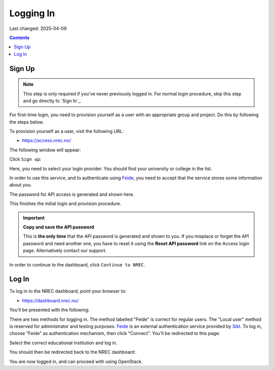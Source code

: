 Logging In
==========

Last changed: 2025-04-09

.. contents::

.. _Feide: https://www.feide.no/
.. _Sikt: https://sikt.no/en/home


Sign Up
-------

.. NOTE::
   This step is only required if you've never previously logged in. For
   normal login procedure, skip this step and go directly to
   `Sign In`_.

For first-time login, you need to provision yourself as a user with
an appropriate group and project. Do this by following the steps below.

To provision yourself as a user, visit the following URL:

* https://access.nrec.no/

The following window will appear:

.. image:: images/access-01.png
   :align: center
   :alt: Access

Click ``Sign up``:

Here, you need to select your login provider. You should find your
university or college in the list. 

.. image:: images/access-02.png
   :align: center
   :alt: Access

In order to use this service, and to authenticate using `Feide`_,
you need to accept that the service stores some information about
you.

The password for API access is generated and shown here. 

.. image:: images/access-03.png
   :align: center
   :alt: Access

This finishes the initial login and provision procedure.

.. IMPORTANT::
   **Copy and save the API password**

   This is **the only time** that the API password is generated and shown
   to you. If you misplace or forget the API password and need another
   one, you have to reset it using the **Reset API password** link on the
   Access login page. Alternatively contact our support.

In order to continue to the dashboard, click ``Continue to NREC``.



Log In
------

To log in to the NREC dashboard, point your browser to:

* https://dashboard.nrec.no/

You'll be presented with the following:

.. image:: images/dashboard-login-01.png
   :align: center
   :alt: The default login screen

There are two methods for logging in. The method labelled "Feide"
is correct for regular users. The "Local user" method is reserved for
administrator and testing purposes. Feide_ is an external
authentication service provided by Sikt_. To log in, choose
"Feide" as authentication mechanism, then click "Connect". You'll
be redirected to this page:

.. image:: images/dashboard-login-02.png
   :align: center
   :alt: Feide: choose institution

Select the correct educational institution and log in.

You should then be redirected back to the NREC dashboard:

.. image:: images/dashboard-login-99.png
   :align: center
   :alt: Log in finished

You are now logged in, and can proceed with using OpenStack.
